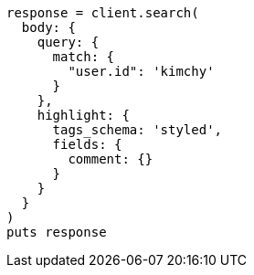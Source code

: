 [source, ruby]
----
response = client.search(
  body: {
    query: {
      match: {
        "user.id": 'kimchy'
      }
    },
    highlight: {
      tags_schema: 'styled',
      fields: {
        comment: {}
      }
    }
  }
)
puts response
----
